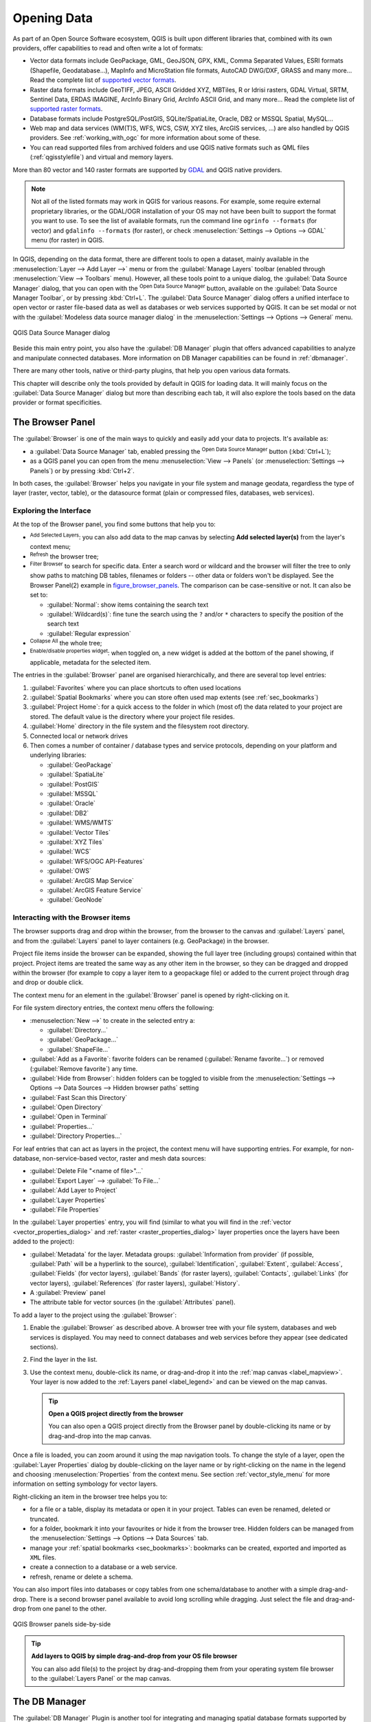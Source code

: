 .. index:: Vector, OGR, Raster, GDAL, Data, Format, QLR
.. index:: PostGreSQL, PostGIS, GeoPackage, SpatiaLite, GRASS, DXF
.. index:: ArcInfo Binary Grid, ArcInfo ASCII Grid, GeoTIFF, Erdas Imagine

.. _opening_data:

**************
 Opening Data
**************

.. only:: html

   .. contents::
      :local:

As part of an Open Source Software ecosystem, QGIS is built upon different
libraries that, combined with its own providers, offer capabilities to read
and often write a lot of formats:

* Vector data formats include GeoPackage, GML, GeoJSON, GPX, KML,
  Comma Separated Values, ESRI formats (Shapefile, Geodatabase...),
  MapInfo and MicroStation file formats, AutoCAD DWG/DXF, 
  GRASS and many more...
  Read the complete list of `supported vector formats
  <https://gdal.org/drivers/vector/index.html>`_.
* Raster data formats include GeoTIFF, JPEG, ASCII Gridded XYZ,
  MBTiles, R or Idrisi rasters, GDAL Virtual, SRTM, Sentinel Data, 
  ERDAS IMAGINE, ArcInfo Binary Grid, ArcInfo ASCII Grid, and
  many more...
  Read the complete list of `supported raster formats
  <https://gdal.org/drivers/raster/index.html>`_.
* Database formats include PostgreSQL/PostGIS, SQLite/SpatiaLite, Oracle, DB2
  or MSSQL Spatial, MySQL...
* Web map and data services (WM(T)S, WFS, WCS, CSW, XYZ tiles, ArcGIS
  services, ...) are also handled by QGIS providers.
  See :ref:`working_with_ogc` for more information about some of these.
* You can read supported files from archived folders and use QGIS native
  formats such as QML files (:ref:`qgisstylefile`) and virtual and memory
  layers.

More than 80 vector and 140 raster formats are supported by
`GDAL <https://gdal.org/>`_ and QGIS native providers.

.. note::

   Not all of the listed formats may work in QGIS for various reasons. For
   example, some require external proprietary libraries, or the GDAL/OGR
   installation of your OS may not have been built to support the format you
   want to use. To see the list of available formats, run the command line
   ``ogrinfo --formats`` (for vector) and ``gdalinfo --formats`` (for raster),
   or check :menuselection:`Settings --> Options --> GDAL` menu (for raster)
   in QGIS.
   
.. let's use ogrinfo until a list of vector formats is provided in a (GDAL/)OGR tab

.. _datasourcemanager:

In QGIS, depending on the data format, there are different tools to open a
dataset, mainly available in the :menuselection:`Layer --> Add Layer -->` menu
or from the :guilabel:`Manage Layers` toolbar (enabled through
:menuselection:`View --> Toolbars` menu).
However, all these tools point to a unique dialog, the :guilabel:`Data Source
Manager` dialog, that you can open with the |dataSourceManager|
:sup:`Open Data Source Manager` button, available on the :guilabel:`Data Source
Manager Toolbar`, or by pressing :kbd:`Ctrl+L`.
The :guilabel:`Data Source Manager` dialog offers a unified interface to open
vector or raster file-based data as well as databases or web services supported
by QGIS.
It can be set modal or not with the |checkbox|
:guilabel:`Modeless data source manager dialog`
in the :menuselection:`Settings --> Options --> General` menu.


.. _figure_datasource_manager:

.. figure:: img/datasource_manager.png
   :align: center

   QGIS Data Source Manager dialog


Beside this main entry point, you also have the |dbManager|
:guilabel:`DB Manager` plugin that offers advanced capabilities to analyze and
manipulate connected databases.
More information on DB Manager capabilities can be found in :ref:`dbmanager`.

There are many other tools, native or third-party plugins, that help you
open various data formats.

This chapter will describe only the tools provided by default in QGIS for
loading data.
It will mainly focus on the :guilabel:`Data Source Manager` dialog but
more than describing each tab, it will also explore the tools based on the data
provider or format specificities.


.. index:: Browse data, Add layers
.. _browser_panel:

The Browser Panel
=================

The :guilabel:`Browser` is one of the main ways to quickly and easily
add your data to projects. It's available as:

* a :guilabel:`Data Source Manager` tab, enabled pressing the
  |dataSourceManager| :sup:`Open Data Source Manager` button (:kbd:`Ctrl+L`);
* as a QGIS panel you can open from the menu :menuselection:`View --> Panels`
  (or |kde| :menuselection:`Settings --> Panels`) or by pressing :kbd:`Ctrl+2`.

In both cases, the :guilabel:`Browser` helps you navigate in your file system
and manage geodata, regardless the type of layer (raster, vector, table),
or the datasource format (plain or compressed files, databases, web services).

Exploring the Interface
-----------------------

At the top of the Browser panel, you find some buttons that help you to:

* |addLayer| :sup:`Add Selected Layers`: you can also add data to the map
  canvas by selecting **Add selected layer(s)** from the layer's context menu;
* |refresh| :sup:`Refresh` the browser tree;
* |filterMap| :sup:`Filter Browser` to search for specific data. Enter a search
  word or wildcard and the browser will filter the tree to only show paths to
  matching DB tables, filenames or folders -- other data or folders won't be
  displayed. See the Browser Panel(2) example in figure_browser_panels_.
  The comparison can be case-sensitive or not. It can also be set to:

  * :guilabel:`Normal`: show items containing the search text
  * :guilabel:`Wildcard(s)`: fine tune the search using the ``?`` and/or ``*``
    characters to specify the position of the search text
  * :guilabel:`Regular expression`

* |collapseTree| :sup:`Collapse All` the whole tree;
* |metadata| :sup:`Enable/disable properties widget`: when toggled on,
  a new widget is added at the bottom of the panel showing, if applicable,
  metadata for the selected item.

The entries in the :guilabel:`Browser` panel are organised
hierarchically, and there are several top level entries:

#. :guilabel:`Favorites` where you can place shortcuts to often used locations
#. :guilabel:`Spatial Bookmarks` where you can store often used map extents
   (see :ref:`sec_bookmarks`)
#. :guilabel:`Project Home`: for a quick access to the folder in which (most of)
   the data related to your project are stored. The default value is the directory
   where your project file resides.
#. :guilabel:`Home` directory in the file system and the filesystem root directory.
#. Connected local or network drives
#. Then comes a number of container / database types and service protocols,
   depending on your platform and underlying libraries:

   * |geoPackage| :guilabel:`GeoPackage`
   * |spatialite| :guilabel:`SpatiaLite`
   * |postgis| :guilabel:`PostGIS`
   * |mssql| :guilabel:`MSSQL`
   * |oracle| :guilabel:`Oracle`
   * |db2| :guilabel:`DB2`
   * |wms| :guilabel:`WMS/WMTS`
   * |vectorTileLayer| :guilabel:`Vector Tiles`
   * |xyz| :guilabel:`XYZ Tiles`
   * |wcs| :guilabel:`WCS`
   * |wfs| :guilabel:`WFS/OGC API-Features`
   * |ows| :guilabel:`OWS`
   * |ams| :guilabel:`ArcGIS Map Service`
   * |afs| :guilabel:`ArcGIS Feature Service`
   * |geonode| :guilabel:`GeoNode`

Interacting with the Browser items
----------------------------------

The browser supports drag and drop within the browser, from the browser to
the canvas and :guilabel:`Layers` panel, and from the :guilabel:`Layers` panel
to layer containers (e.g. GeoPackage) in the browser.

Project file items inside the browser can be expanded, showing the full
layer tree (including groups) contained within that project.
Project items are treated the same way as any other item in the browser,
so they can be dragged and dropped within the browser (for example to
copy a layer item to a geopackage file) or added to the current project
through drag and drop or double click.

The context menu for an element in the :guilabel:`Browser` panel is opened
by right-clicking on it.

For file system directory entries, the context menu offers the following:

* :menuselection:`New -->` to create in the selected entry a:

  * :guilabel:`Directory...`
  * :guilabel:`GeoPackage...`
  * :guilabel:`ShapeFile...`
* :guilabel:`Add as a Favorite`: favorite folders can be renamed
  (:guilabel:`Rename favorite...`) or removed (:guilabel:`Remove favorite`) any time.
* :guilabel:`Hide from Browser`: hidden folders can be toggled to visible from
  the :menuselection:`Settings --> Options --> Data Sources --> Hidden browser
  paths` setting
* :guilabel:`Fast Scan this Directory`
* :guilabel:`Open Directory`
* :guilabel:`Open in Terminal`
* :guilabel:`Properties...`
* :guilabel:`Directory Properties...`

For leaf entries that can act as layers in the project, the context
menu will have supporting entries.
For example, for non-database, non-service-based vector, raster and
mesh data sources:

* :guilabel:`Delete File "<name of file>"...`
* :guilabel:`Export Layer` --> :guilabel:`To File...`
* :guilabel:`Add Layer to Project`
* :guilabel:`Layer Properties`
* :guilabel:`File Properties`

In the :guilabel:`Layer properties` entry, you will find (similar
to what you will find in the
:ref:`vector <vector_properties_dialog>` and
:ref:`raster <raster_properties_dialog>` layer properties once
the layers have been added to the project):

* :guilabel:`Metadata` for the layer.
  Metadata groups: :guilabel:`Information from provider` (if possible,
  :guilabel:`Path` will be a hyperlink to the source),
  :guilabel:`Identification`, :guilabel:`Extent`, :guilabel:`Access`,
  :guilabel:`Fields` (for vector layers), :guilabel:`Bands` (for raster layers),
  :guilabel:`Contacts`, :guilabel:`Links` (for vector layers),
  :guilabel:`References` (for raster layers), :guilabel:`History`.
* A :guilabel:`Preview` panel
* The attribute table for vector sources (in the :guilabel:`Attributes`
  panel).

To add a layer to the project using the :guilabel:`Browser`:

#. Enable the :guilabel:`Browser` as described above.
   A browser tree with your file system, databases and web services is 
   displayed.
   You may need to connect databases and web services before they appear
   (see dedicated sections).
#. Find the layer in the list.
#. Use the context menu, double-click its name, or drag-and-drop it
   into the :ref:`map canvas <label_mapview>`.
   Your layer is now added to the :ref:`Layers panel <label_legend>` and
   can be viewed on the map canvas.

   .. tip:: **Open a QGIS project directly from the browser**

    You can also open a QGIS project directly from the Browser
    panel by double-clicking its name or by drag-and-drop into the map canvas.

Once a file is loaded, you can zoom around it using the map navigation tools.
To change the style of a layer, open the :guilabel:`Layer Properties` dialog
by double-clicking on the layer name or by right-clicking on the name in the
legend and choosing :menuselection:`Properties` from the context menu. See
section :ref:`vector_style_menu` for more information on setting symbology for
vector layers.


Right-clicking an item in the browser tree helps you to:

* for a file or a table, display its metadata or open it in your project.
  Tables can even be renamed, deleted or truncated.
* for a folder, bookmark it into your favourites or hide it from the browser
  tree. Hidden folders can be managed from the :menuselection:`Settings -->
  Options --> Data Sources` tab.
* manage your :ref:`spatial bookmarks <sec_bookmarks>`: bookmarks can be
  created, exported and imported as ``XML`` files.
* create a connection to a database or a web service.
* refresh, rename or delete a schema.

You can also import files into databases or copy tables from one schema/database
to another with a simple drag-and-drop. There is a second browser panel
available to avoid long scrolling while dragging. Just select the file and
drag-and-drop from one panel to the other.

.. _figure_browser_panels:

.. figure:: img/browser_panels.png
   :align: center

   QGIS Browser panels side-by-side


.. tip:: **Add layers to QGIS by simple drag-and-drop from your OS file browser**

   You can also add file(s) to the project by drag-and-dropping them from your
   operating system file browser to the :guilabel:`Layers Panel` or the map
   canvas.

.. index:: DB Manager

The DB Manager
==============

The :guilabel:`DB Manager` Plugin is another tool
for integrating and managing spatial database formats supported by
QGIS (PostGIS, SpatiaLite, GeoPackage, Oracle Spatial, MSSQL, DB2, Virtual
layers). It can be activated from the
:menuselection:`Plugins --> Manage and Install Plugins...` menu.

The |dbManager| :sup:`DB Manager` Plugin provides several features:

* connect to databases and display their structure and contents
* preview tables of databases
* add layers to the map canvas, either by double-clicking or drag-and-drop.
* add layers to a database from the QGIS Browser or from another database
* create SQL queries and add their output to the map canvas
* create :ref:`virtual layers <vector_virtual_layers>`

More information on DB Manager capabilities is found in :ref:`dbmanager`.

.. _figure_db_manager_bis:

.. figure:: img/db_manager.png
   :align: center

   DB Manager dialog


Provider-based loading tools
=============================

Beside the Browser Panel and the DB Manager, the main tools provided by QGIS
to add layers, you'll also find tools that are specific to data providers.

.. note::

  Some :ref:`external plugins <plugins>` also provide tools to open specific
  format files in QGIS.

.. index:: Loading vector, Loading raster
.. index:: ODBC, OGDI, Esri Personal Geodatabase, MySQL
.. _loading_file:

Loading a layer from a file
---------------------------

To load a layer from a file:

#. Open the layer type tab in the :guilabel:`Data Source Manager`
   dialog, ie click the |dataSourceManager| :sup:`Open Data Source Manager`
   button (or press :kbd:`Ctrl+L`) and enable the target tab or:

   * for vector data (like GML, ESRI Shapefile, Mapinfo and DXF layers):
     press :kbd:`Ctrl+Shift+V`, select the :menuselection:`Layer --> Add Layer -->`
     |addOgrLayer| :guilabel:`Add Vector Layer` menu option or
     click on the |addOgrLayer| :sup:`Add Vector Layer` toolbar button.

     .. _figure_vector_add:

     .. figure:: img/addvectorlayerdialog.png
        :align: center

        Add Vector Layer Dialog

   * for raster data (like GeoTiff, MBTiles, GRIdded Binary and DWG layers):
     press :kbd:`Ctrl+Shift+R`, select the :menuselection:`Layer --> Add Layer -->`
     |addRasterLayer| :guilabel:`Add Raster Layer` menu option or
     click on the |addRasterLayer| :sup:`Add Raster Layer` toolbar button. 

     .. _figure_raster_add:

     .. figure:: img/addrasterlayerdialog.png
        :align: center

        Add Raster Layer Dialog

#. Check |radioButtonOn| :guilabel:`File` source type
#. Click on the :guilabel:`...` :sup:`Browse` button
#. Navigate the file system and load a supported data source.
   More than one layer can be loaded at the same time by holding down the
   :kbd:`Ctrl` key and clicking on multiple items in the dialog or holding down
   the :kbd:`Shift` key to select a range of items by clicking on the first and last
   items in the range.
   Only formats that have been well tested appear in the formats filter.
   Other formats can be loaded by selecting ``All files`` (the top item
   in the pull-down menu).
#. Press :guilabel:`Open` to load the selected file into :guilabel:`Data
   Source Manager` dialog
#. You can specify the encoding for vector file if desired
#. Press :guilabel:`Add` to load the file in QGIS and display them in the map view.
   figure_vector_loaded_ shows QGIS after loading the :file:`alaska.shp` file.

   .. _figure_vector_loaded:

   .. figure:: img/shapefileloaded.png
      :align: center

      QGIS with Shapefile of Alaska loaded

.. note::

 Because some formats like MapInfo (e.g., :file:`.tab`) or Autocad (:file:`.dxf`)
 allow mixing different types of geometry in a single file, loading such
 datasets opens a dialog to select geometries to use in order to have one
 geometry per layer.

.. index:: ArcInfo Binary Coverage, Tiger Format, UK National Transfer Format
.. index:: US Census Bureau

The |addOgrLayer| :sup:`Add Vector Layer` and |addRasterLayer| :sup:`Add Raster
Layer` tabs allow loading of layers from source types other than :guilabel:`File`:

* You can load specific vector formats like ``ArcInfo Binary Coverage``,
  ``UK. National Transfer Format``, as well as the raw TIGER format of the
  ``US Census Bureau`` or ``OpenfileGDB``. To do that, you select
  |radioButtonOn| :guilabel:`Directory` as :guilabel:`Source type`.
  In this case, a directory can be selected in the dialog after pressing 
  :guilabel:`...` :sup:`Browse`.
* With the |radioButtonOn| :guilabel:`Database` source type you can select an
  existing database connection or create one to the selected database type.
  Some possible database types are ``ODBC``, ``Esri Personal Geodatabase``,
  ``MSSQL`` as well as ``PostgreSQL`` or ``MySQL`` .

  Pressing the :guilabel:`New` button opens the 
  :guilabel:`Create a New OGR Database Connection` dialog whose parameters
  are among the ones you can find in :ref:`vector_create_stored_connection`.
  Pressing :guilabel:`Open` lets you select from the available tables, for
  example of PostGIS enabled databases.
* The |radioButtonOn| :guilabel:`Protocol: HTTP(S), cloud, etc.` source type
  opens data stored locally or on the network, either publicly accessible,
  or in private buckets of commercial cloud storage services.
  Supported protocol types are:

  * ``HTTP/HTTPS/FTP``, with a :guilabel:`URI` and, if required,
    an :ref:`authentication <authentication_index>`.
  * Cloud storage such as ``AWS S3``, ``Google Cloud Storage``, ``Microsoft
    Azure Blob``, ``Alibaba OSS Cloud``, ``Open Stack Swift Storage``.
    You need to fill in the :guilabel:`Bucket or container` and the
    :guilabel:`Object key`.
  * service supporting OGC ``WFS 3`` (still experimental),
    using ``GeoJSON`` or ``GEOJSON - Newline Delimited`` format or based on
    ``CouchDB`` database.
    A :guilabel:`URI` is required, with optional :ref:`authentication <authentication_index>`.

.. _mesh_loading:

Loading a mesh layer
--------------------

A mesh is an unstructured grid usually with temporal and other components.
The spatial component contains a collection of vertices, edges and faces
in 2D or 3D space. More information on mesh layers at :ref:`label_meshdata`.

To add a mesh layer to QGIS:

#. Open the :menuselection:`Data Source Manager` dialog, either by selecting it
   from the :menuselection:`Layer -->` menu or clicking the |dataSourceManager|
   :sup:`Open Data Source Manager` button.
#. Enable the |addMeshLayer| :guilabel:`Mesh` tab on the left panel
#. Press the :guilabel:`...` :sup:`Browse` button to select the file.
   :ref:`Various formats <mesh_supported_formats>` are supported.
#. Select the layer and press :guilabel:`Add`.
   The layer will be added using the native mesh rendering.

.. _figure_mesh_datasource_manager:

.. figure:: img/mesh_datasource_manager.png
   :align: center

   Mesh tab in Data Source Manager


.. index:: CSV, Delimited text files
   see: Comma Separated Values; CSV
.. _vector_loading_csv:

Importing a delimited text file
-------------------------------

Delimited text files (e.g. :file:`.txt`, :file:`.csv`, :file:`.dat`,
:file:`.wkt`) can be loaded using the tools described above.
This way, they will show up as simple tables.
Sometimes, delimited text files can contain coordinates / geometries
that you could want to visualize.
This is what |addDelimitedTextLayer|:guilabel:`Add Delimited Text Layer`
is designed for.

#. Click the |dataSourceManager| :sup:`Open Data Source Manager` icon to
   open the :guilabel:`Data Source Manager` dialog
#. Enable the |addDelimitedTextLayer| :guilabel:`Delimited Text` tab
#. Select the delimited text file to import (e.g., :file:`qgis_sample_data/csv/elevp.csv`)
   by clicking on the :guilabel:`...` :sup:`Browse` button.
#. In the :guilabel:`Layer name` field, provide the name to use for
   the layer in the project (e.g. :file:`Elevation`).
#. Configure the settings to meet your dataset and needs, as explained below.

.. _figure_delimited_text:

.. figure:: img/delimited_text_dialog.png
   :align: center

   Delimited Text Dialog

File format
...........

Once the file is selected, QGIS attempts to parse the file with the most
recently used delimiter, identifying fields and rows. To enable QGIS to
correctly parse the file, it is important to select the right delimiter.
You can specify a delimiter by choosing between:

* |radioButtonOn|:guilabel:`CSV (comma separated values)` to use the
  comma character.
* |radioButtonOff|:guilabel:`Regular expression delimiter` and enter text
  into the :guilabel:`Expression` field.
  For example, to change the delimiter to tab, use ``\t`` (this is used in
  regular expressions for the tab character).
* |radioButtonOff|:guilabel:`Custom delimiters`, choosing among some predefined
  delimiters like ``comma``, ``space``, ``tab``, ``semicolon``, ... .

Records and fields
..................

Some other convenient options can be used for data recognition:

* :guilabel:`Number of header lines to discard`: convenient when you want to
  avoid the first lines in the file in the import, either because those are
  blank lines or with another formatting.
* |checkbox|:guilabel:`First record has field names`: values in the first
  line are used as field names, otherwise QGIS uses the field names
  ``field_1``, ``field_2``...
* |checkbox|:guilabel:`Detect field types`: automatically recognizes the field
  type. If unchecked then all attributes are treated as text fields.
* |checkbox|:guilabel:`Decimal separator is comma`: you can force
  decimal separator to be a comma.
* |checkbox|:guilabel:`Trim fields`: allows you to trim leading and trailing
  spaces from fields.
* |checkbox|:guilabel:`Discard empty fields`.

As you set the parser properties, a sample data preview updates at the bottom
of the dialog.

Geometry definition
...................

Once the file is parsed, set :guilabel:`Geometry definition` to

* |radioButtonOn|:guilabel:`Point coordinates` and provide the :guilabel:`X
  field`, :guilabel:`Y field`, :guilabel:`Z field` (for 3-dimensional data)
  and :guilabel:`M field` (for the measurement dimension) if the layer is of 
  point geometry type and contains such fields. If the coordinates
  are defined as degrees/minutes/seconds, activate the
  |checkbox|:guilabel:`DMS coordinates` checkbox.
  Provide the appropriate :guilabel:`Geometry CRS` using the |setProjection|
  :sup:`Select CRS` widget.
* |radioButtonOn|:guilabel:`Well known text (WKT)` option if the spatial
  information is represented as WKT: select the :guilabel:`Geometry field`
  containing the WKT geometry and choose the approriate :guilabel:`Geometry
  field` or let QGIS auto-detect it.
  Provide the appropriate :guilabel:`Geometry CRS` using the |setProjection|
  :sup:`Select CRS` widget.
* If the file contains non-spatial data, activate |radioButtonOn| :guilabel:`No
  geometry (attribute only table)` and it will be loaded as an ordinary table.

Layer settings
..............

Additionally, you can enable:

* |checkbox|:guilabel:`Use spatial index` to improve the performance of
  displaying and spatially selecting features.
* |checkbox|:guilabel:`Use subset index` to improve performance of :ref:`subset
  filters <vector_query_builder>` (when defined in the layer properties).
* |checkbox|:guilabel:`Watch file` to watch for changes to the file by other
  applications while QGIS is running.


At the end, click :guilabel:`Add` to add the layer to the map.
In our example, a point layer named ``Elevation`` is added to the project
and behaves like any other map layer in QGIS.
This layer is the result of a query on the :file:`.csv` source file
(hence, linked to it) and would require
:ref:`to be saved <general_saveas>` in order to get a spatial layer on disk.


.. _import_dxfdwg:

Importing a DXF or DWG file
---------------------------

:file:`DXF` and :file:`DWG` files can be added to QGIS by simple drag-and-drop
from the Browser Panel.
You will be prompted to select the sublayers you would like to add
to the project. Layers are added with random style properties.

.. note:: For DXF files containing several geometry types (point, line and/or
   polygon), the name of the layers will be generated as
   *<filename.dxf> entities <geometry type>*.

To keep the dxf/dwg file structure and its symbology in QGIS, you may want to
use the dedicated
:menuselection:`Project --> Import/Export --> Import Layers from DWG/DXF...`
tool which allows you to:

#. import elements from the drawing file into a GeoPackage database.
#. add imported elements to the project.

In the :guilabel:`DWG/DXF Import` dialog, to import the drawing file
contents:

#. Input the location of the :guilabel:`Target package`, i.e. the new
   GeoPackage file that will store the data.
   If an existing file is provided, then it will be overwritten.
#. Specify the coordinate reference system of the data in the drawing file.
#. Check |checkbox| :guilabel:`Expand block references` to import the
   blocks in the drawing file as normal elements.
#. Check |checkbox| :guilabel:`Use curves` to promote the imported layers
   to a ``curved`` geometry type.
#. Use the :guilabel:`Import` button to select the DWG/DXF file to use
   (one per geopackage).
   The GeoPackage database will be automatically populated with the
   drawing file content.
   Depending on the size of the file, this can take some time.

After the :file:`.dwg` or :file:`.dxf` data has been imported into the
GeoPackage database, the frame in the lower half of the dialog is
populated with the list of layers from the imported file.
There you can select which layers to add to the QGIS project:

#. At the top, set a :guilabel:`Group name` to group the drawing files
   in the project.
#. Check layers to show: Each selected layer is added to an ad hoc group which
   contains vector layers for the point, line, label and area features of the
   drawing layer.
   The style of the layers will resemble the look they originally had
   in \*CAD.
#. Choose if the layer should be visible at opening.
#. Checking the |checkbox| :guilabel:`Merge layers` option places all
   layers in a single group.
#. Press :guilabel:`OK` to open the layers in QGIS.


.. _figure_dwg_dxf_import:

.. figure:: img/dwg_dxf_import_dialog.png
    :align: center
    
    Import dialog for DWG/DXF files


.. index:: OSM (OpenStreetMap)
.. _openstreetmap:

Importing OpenStreetMap Vectors
-------------------------------

The OpenStreetMap project is popular because in many countries
no free geodata such as digital road maps are available.
The objective of the OSM project is to create a free editable
map of the world from GPS data, aerial photography and local
knowledge.
To support this objective, QGIS provides support for OSM data.

Using the :guilabel:`Browser Panel`, you can load an :file:`.osm` file to the
map canvas, in which case you'll get a dialog to select sublayers based on the
geometry type.
The loaded layers will contain all the data of that geometry type
in the :file:`.osm` file, and keep the :file:`osm` file data structure.


.. index::
   pair: SpatiaLite; SQLite
.. _label_spatialite:

SpatiaLite Layers
-----------------

|addSpatiaLiteLayer| The first time you load data from a SpatiaLite
database, begin by:

* clicking on the |addSpatiaLiteLayer| :sup:`Add SpatiaLite Layer` toolbar
  button
* selecting the |addSpatiaLiteLayer| :menuselection:`Add SpatiaLite Layer...`
  option from the :menuselection:`Layer --> Add Layer` menu
* or by typing :kbd:`Ctrl+Shift+L`

This will bring up a window that will allow you either to connect to a
SpatiaLite database already known to QGIS (which you choose from the
drop-down menu) or to define a new connection to a new database. To define a
new connection, click on :guilabel:`New` and use the file browser to point to
your SpatiaLite database, which is a file with a :file:`.sqlite` extension.

QGIS also supports editable views in SpatiaLite.


GPS
---

Loading GPS data in QGIS can be done using the core plugin ``GPS Tools``.
Instructions are found in section :ref:`plugin_gps`.


GRASS
-----

Working with GRASS vector data is described in section :ref:`sec_grass`.


.. index:: Database tools, MSSQL Spatial
.. _db_tools:

Database related tools
----------------------

.. index:: Database; Connecting
.. _vector_create_stored_connection:

Creating a stored Connection
............................

In order to read and write tables from a database format QGIS supports
you have to create a connection to that database. While :ref:`QGIS Browser
Panel <browser_panel>` is the simplest and recommanded way to connect to
and use databases, QGIS provides other tools to connect to each
of them and load their tables:

* |addPostgisLayer| :menuselection:`Add PostGIS Layer...` or by typing
  :kbd:`Ctrl+Shift+D`
* |addMssqlLayer| :menuselection:`Add MSSQL Spatial Layer`
* |addOracleLayer| :menuselection:`Add Oracle Spatial Layer...` or by typing
  :kbd:`Ctrl+Shift+O`
* |addDb2Layer| :menuselection:`Add DB2 Spatial Layer...` or by typing
  :kbd:`Ctrl+Shift+2`

These tools are accessible either from the :guilabel:`Manage Layers Toolbar`
and the :menuselection:`Layer --> Add Layer -->` menu.
Connecting to SpatiaLite database is described at :ref:`label_spatialite`.

.. tip:: **Create connection to database from the QGIS Browser Panel**

   Selecting the corresponding database format in the Browser
   tree, right-clicking and choosing connect will provide you
   with the database connection dialog.

Most of the connection dialogs follow a common basis that will be described
below using the PostgreSQL database tool as an example.
For additional settings specific to other providers, you can find
corresponding descriptions at:

* :ref:`create_mssql_connection`;
* :ref:`create_oracle_connection`;
* :ref:`create_db2_connection`.

The first time you use a PostGIS data source, you must create a connection to a
database that contains the data. Begin by clicking the appropriate button as
exposed above, opening an :guilabel:`Add PostGIS Table(s)` dialog
(see figure_add_postgis_tables_).
To access the connection manager, click on the :guilabel:`New`
button to display the
:guilabel:`Create a New PostGIS Connection` dialog.

.. _figure_new_postgis_connection:

.. figure:: img/newpostgisconnection.png
   :align: center

   Create a New PostGIS Connection Dialog


The parameters required for a PostGIS connection are explained below.
For the other database types, see their differences at
:ref:`db_requirements`.

* :guilabel:`Name`: A name for this connection. It can be the same as :guilabel:`Database`.
* :guilabel:`Service`: Service parameter to be used alternatively to hostname/port (and
  potentially database). This can be defined in :file:`pg_service.conf`.
  Check the :ref:`pg-service-file` section for more details.
* :guilabel:`Host`: Name of the database host. This must be a resolvable host name
  such as would be used to open a TCP/IP connection or ping the host. If the
  database is on the same computer as QGIS, simply enter *localhost* here.
* :guilabel:`Port`: Port number the PostgreSQL database server listens on. The default
  port for PostGIS is ``5432``.
* :guilabel:`Database`: Name of the database.
* :guilabel:`SSL mode`: SSL encryption setup
  The following options are available:

  * :guilabel:`Prefer` (the default): I don't care about encryption, but I wish to pay
    the overhead of encryption if the server supports it.
  * :guilabel:`Require`: I want my data to be encrypted, and I accept the overhead. I trust
    that the network will make sure I always connect to the server I want.
  * :guilabel:`Verify CA`: I want my data encrypted, and I accept the overhead. I want to
    be sure that I connect to a server that I trust.
  * :guilabel:`Verify Full`: I want my data encrypted, and I accept the overhead. I want to
    be sure that I connect to a server I trust, and that it's the one I specify.
  * :guilabel:`Allow`: I don't care about security, but I will pay the overhead of
    encryption if the server insists on it.
  * :guilabel:`Disable`: I don't care about security, and I don't want to pay the overhead
    of encryption.

* :guilabel:`Authentication`, basic.

  * :guilabel:`User name`: User name used to log in to the database.
  * :guilabel:`Password`: Password used with *Username* to connect to the database.

  You can save any or both of the ``User name`` and ``Password`` parameters, in
  which case they will be used by default each time you need to connect to this
  database. If not saved, you'll be prompted to supply the credentials to
  connect to the database in next QGIS sessions. The connection
  parameters you entered are stored in a temporary internal cache and returned
  whenever a username/password for the same database is requested, until you
  end the current QGIS session.

  .. warning:: **QGIS User Settings and Security**

   In the :guilabel:`Authentication` tab, saving **username** and **password**
   will keep unprotected credentials in the connection configuration. Those
   **credentials will be visible** if, for instance, you share the project file
   with someone. Therefore, it is advisable to save your credentials in an
   *Authentication configuration* instead (:guilabel:`Configurations` tab -
   See :ref:`authentication_index` for more details) or in a service connection
   file (see :ref:`pg-service-file` for example).

* :guilabel:`Authentication`, configurations.
  Choose an authentication configuration. You can add configurations using
  the |signPlus| button. Choices are:  

  * Basic authentication
  * PKI PKCS#12 authentication
  * PKI paths authentication
  * PKI stored identity certificate

Optionally, depending on the type of database, you can activate the following
checkboxes:

* |checkbox| :guilabel:`Only show layers in the layer registries`
* |checkbox| :guilabel:`Don't resolve type of unrestricted columns (GEOMETRY)`
* |checkbox| :guilabel:`Only look in the 'public' schema`
* |checkbox| :guilabel:`Also list tables with no geometry`
* |checkbox| :guilabel:`Use estimated table metadata`
* |checkbox| :guilabel:`Allow saving/loading QGIS projects in the database`
  - more details :ref:`here <saveprojecttodb>`

.. tip:: **Use estimated table metadata to speed up operations**

   When initializing layers, various queries may be needed to establish the
   characteristics of the geometries stored in the database table. When the
   :guilabel:`Use estimated table metadata` option is checked, these queries
   examine only a sample of the rows and use the table statistics, rather than
   the entire table. This can drastically speed up operations on large
   datasets, but may result in incorrect characterization of layers
   (e.g. the feature count of filtered layers will not be accurately
   determined) and may even cause strange behaviour if columns
   that are supposed to be unique actually are not.

Once all parameters and options are set, you can test the connection by
clicking the :guilabel:`Test Connection` button or apply it by clicking
the :guilabel:`OK` button.
From :guilabel:`Add PostGIS Table(s)`, click now on :guilabel:`Connect`,
and the dialog is filled with tables from the selected database
(as shown in figure_add_postgis_tables_).


.. _db_requirements:

Particular Connection requirements
..................................

Because of database type particularities, provided options are not
the same. Database specific options are described below.

.. _pg-service-file:

PostgreSQL Service connection file
^^^^^^^^^^^^^^^^^^^^^^^^^^^^^^^^^^

The service connection file allows PostgreSQL connection parameters to be
associated with a single service name. That service name can then be specified
by a client and the associated settings will be used.

It's called :file:`.pg_service.conf` under \*nix systems (GNU/Linux,
macOS etc.) and :file:`pg_service.conf` on Windows.

The service file can look like this::

 [water_service]
 host=192.168.0.45
 port=5433
 dbname=gisdb
 user=paul
 password=paulspass

 [wastewater_service]
 host=dbserver.com
 dbname=water
 user=waterpass

.. note:: There are two services in the above example: ``water_service``
  and ``wastewater_service``. You can use these to connect from QGIS,
  pgAdmin, etc. by specifying only the name of the service you want to
  connect to (without the enclosing brackets).
  If you want to use the service with ``psql`` you need to do something
  like ``export PGSERVICE=water_service`` before doing your psql commands.

  You can find all the PostgreSQL parameters
  `here <https://www.postgresql.org/docs/current/libpq-connect.html#LIBPQ-PARAMKEYWORDS>`_

.. note:: If you don't want to save the passwords in the service file you can
  use the
  `.pg_pass <https://www.postgresql.org/docs/current/libpq-pgpass.html>`_
  option.


On \*nix operating systems (GNU/Linux, macOS etc.) you can save the
:file:`.pg_service.conf` file in the user's home directory and
PostgreSQL clients will automatically be aware of it.
For example, if the logged user is ``web``, :file:`.pg_service.conf` should
be saved in the :file:`/home/web/` directory in order to directly work (without
specifying any other environment variables).

You can specify the location of the service file by creating a
``PGSERVICEFILE`` environment variable (e.g. run the
``export PGSERVICEFILE=/home/web/.pg_service.conf``
command under your \*nix OS to temporarily set the ``PGSERVICEFILE``
variable)

You can also make the service file available system-wide (all users) either by
placing the :file:`.pg_service.conf` file in ``pg_config --sysconfdir`` or by
adding the ``PGSYSCONFDIR`` environment variable to specify the directory
containing the service file. If service definitions with the same name exist
in the user and the system file, the user file takes precedence.

.. warning::

  There are some caveats under Windows:

  * The service file should be saved as :file:`pg_service.conf`
    and not as :file:`.pg_service.conf`.
  * The service file should be saved in Unix format in order to work.
    One way to do it is to open it with
    `Notepad++ <https://notepad-plus-plus.org/>`_
    and
    :menuselection:`Edit --> EOL Conversion --> UNIX Format --> File save`.
  * You can add environmental variables in various ways; a tested one, known to
    work reliably, is :menuselection:`Control Panel --> System and Security -->
    System --> Advanced system settings --> Environment Variables` adding
    ``PGSERVICEFILE`` with the path - e.g.
    :file:`C:\\Users\\John\\pg_service.conf`
  * After adding an environment variable you may also need to restart
    the computer.


.. _create_oracle_connection:

Connecting to Oracle Spatial
^^^^^^^^^^^^^^^^^^^^^^^^^^^^

The spatial features in Oracle Spatial aid users in managing geographic and
location data in a native type within an Oracle database.
In addition to some of the options in :ref:`vector_create_stored_connection`,
the connection dialog proposes:

* **Database**: SID or SERVICE_NAME of the Oracle instance;
* **Port**: Port number the Oracle database server listens on. The default
  port is ``1521``;
* **Workspace**: Workspace to switch to.

Optionally, you can activate the following checkboxes:

* |checkbox| :guilabel:`Only look in metadata table`: restricts the displayed
  tables to those that are in the ``all_sdo_geom_metadata`` view. This can
  speed up the initial display of spatial tables.
* |checkbox| :guilabel:`Only look for user's tables`: when searching for spatial
  tables, restricts the search to tables that are owned by the user.
* |checkbox| :guilabel:`Also list tables with no geometry`: indicates that
  tables without geometry should also be listed by default.
* |checkbox| :guilabel:`Use estimated table statistics for the layer metadata`:
  when the layer is set up, various metadata are required for the Oracle table.
  This includes information such as the table row count, geometry type and
  spatial extents of the data in the geometry column. If the table contains a
  large number of rows, determining this metadata can be time-consuming. By
  activating this option, the following fast table metadata operations are
  done: Row count is determined from ``all_tables.num_rows``. Table extents
  are always determined with the SDO_TUNE.EXTENTS_OF function, even if a layer
  filter is applied. Table geometry is determined from the first 100
  non-null geometry rows in the table.
* |checkbox| :guilabel:`Only existing geometry types`: only lists the existing
  geometry types and don't offer to add others.
* |checkbox| :guilabel:`Include additional geometry attributes`.

.. _tip_ORACLE_Spatial_layers:

.. tip:: **Oracle Spatial Layers**

   Normally, an Oracle Spatial layer is defined by an entry in the
   **USER_SDO_METADATA** table.

   To ensure that selection tools work correctly, it is recommended that your
   tables have a **primary key**.


.. _create_db2_connection:

Connecting to DB2 Spatial
^^^^^^^^^^^^^^^^^^^^^^^^^

In addition to some of the options described in
:ref:`vector_create_stored_connection`, the connection to a DB2 database (see
:ref:`label_db2_spatial` for more information) can be specified using either a
:guilabel:`Service/DSN` name defined to ODBC or :guilabel:`Driver`,
:guilabel:`Host` and :guilabel:`Port`.

An ODBC **Service/DSN** connection requires the service name defined to ODBC.

A driver/host/port connection requires:

* **Driver**: Name of the DB2 driver.
  Typically this would be IBM DB2 ODBC DRIVER.
* **DB2 Host**: Name of the database host.
  This must be a resolvable host name such as would be used to open a
  TCP/IP connection or ping the host.
  If the database is on the same computer as QGIS, simply enter
  *localhost* here.
* **DB2 Port**: Port number the DB2 database server listens on.
  The default DB2 LUW port is ``50000``.
  The default DB2 z/OS port is ``446``.

.. _tip_db2_Spatial_layers:

.. tip:: **DB2 Spatial Layers**

   A DB2 Spatial layer is defined by a row in the
   **DB2GSE.ST_GEOMETRY_COLUMNS** view.

.. note::

  In order to work effectively with DB2 spatial tables in QGIS, it is important
  that tables have an INTEGER or BIGINT column defined as PRIMARY KEY and if new
  features are going to be added, this column should also have the GENERATED
  characteristic.

  It is also helpful for the spatial column to be registered with a specific
  spatial reference identifier (most often ``4326`` for WGS84 coordinates).
  A spatial column can be registered by calling the 
  ``ST_Register_Spatial_Column`` stored procedure.


.. _create_mssql_connection:

Connecting to MSSQL Spatial
^^^^^^^^^^^^^^^^^^^^^^^^^^^

In addition to some of the options in :ref:`vector_create_stored_connection`,
creating a new MSSQL connection dialog proposes you to fill a **Provider/DSN**
name. You can also display available databases.


.. _vector_loading_database:

Loading a Database Layer
........................

Once you have one or more connections defined to a database (see section
:ref:`vector_create_stored_connection`), you can load layers from it.
Of course, this requires that data are available. See section
:ref:`vector_import_data_in_postgis` for a discussion on importing data into a
PostGIS database.

To load a layer from a database, you can perform the following steps:

#. Open the "Add <database> table(s)" dialog
   (see :ref:`vector_create_stored_connection`).
#. Choose the connection from the drop-down list and click :guilabel:`Connect`.
#. Select or unselect |checkbox| :guilabel:`Also list tables with no geometry`.
#. Optionally, use some |checkbox| :guilabel:`Search Options` to reduce the
   list of tables to those matching your search. You can also set this option
   before you hit the :guilabel:`Connect` button, speeding up the database
   fetching.
#. Find the layer(s) you wish to add in the list of available layers.
#. Select it by clicking on it. You can select multiple layers by holding
   down the :kbd:`Shift` or :kbd:`Ctrl` key while clicking.
#. If applicable, use the :guilabel:`Set Filter` button (or double-click
   the layer) to start the :guilabel:`Query Builder` dialog (see section
   :ref:`vector_query_builder`) and define which features to load from the
   selected layer. The filter expression appears in the ``sql`` column.
   This restriction can be removed or edited in the :menuselection:`Layer
   Properties --> General --> Provider Feature Filter` frame.
#. The checkbox in the ``Select at id`` column that is activated by default
   gets the feature ids without the attributes and generally speeds up the
   data loading.
#. Click on the :guilabel:`Add` button to add the layer to the map.


.. _figure_add_postgis_tables:

.. figure:: img/addpostgistables.png
   :align: center

   Add PostGIS Table(s) Dialog


.. tip:: **Use the Browser Panel to speed up loading of database table(s)**

  Adding DB tables from the :guilabel:`Data Source Manager` may
  sometimes be time consuming as QGIS fetches statistics and
  properties (e.g. geometry type and field, CRS, number of features)
  for each table beforehand.
  To avoid this, once
  :ref:`the connection is set <vector_create_stored_connection>`,
  it is better to use the :ref:`Browser Panel <browser_panel>` or the
  :ref:`DB Manager <dbmanager>` to drag and drop the database tables
  into the map canvas.


QGIS Custom formats
===================

QGIS proposes two custom formats:

* Temporary Scratch Layer: a memory layer that is bound to the project
  (see :ref:`vector_new_scratch_layer` for more information)
* Virtual Layers: a layer resulting from a query on other layer(s)
  (see :ref:`vector_virtual_layers` for more information)


.. index:: QGIS Layer Definition File, QLR file

QLR - QGIS Layer Definition File
================================

Layer definitions can be saved as a
:ref:`Layer Definition File <qgislayerdefinitionfile>` (QLR -
:file:`.qlr`) using
:menuselection:`Export --> Save As Layer Definition File...` in the layer
context menu.

The QLR format makes it possible to share "complete" QGIS layers with
other QGIS users.
QLR files contain links to the data sources and all the QGIS style
information necessary to style the layer.

QLR files are shown in the Browser Panel and can be used to add
layers (with their saved styles) to the Layers Panel.
You can also drag and drop QLR files from the system file manager into
the map canvas.

Connecting to web services
==========================

With QGIS you can get access to different types of OGC web services (WM(T)S,
WFS(-T), WCS, CSW, ...).
Thanks to QGIS Server, you can also publish such services.
:ref:`QGIS-Server-manual` contains descriptions of these capabilities.

.. index:: XYZ Tile services
.. _xyz_tile:

Using XYZ Tile services
-----------------------

XYZ Tile services can be found in the :guilabel:`XYZ Tiles` top level
entry in the :guilabel:`Browser`.
By default, the OpenStreetMap XYZ Tile service is configured. You can
add other services that use the XYZ Tile protocol by choosing
:guilabel:`New Connection` in the XYZ Tiles context menu (right-click
to open).
figure_xyz_tiles_openstreetmap_ shows the dialog with the OpenStreetMap
XYZ Tile service configuration.

.. _figure_xyz_tiles_openstreetmap:

.. figure:: img/xyz_tiles_dialog_osm.png
   :align: center

   XYZ Tiles - OpenStreetMap configuration

Configurations can be saved (:guilabel:`Save Connections`) to XML
and loaded (:guilabel:`Load Connections`) through the context menu.
Authentication configuration is supported.
The XML file for OpenStreetMap looks like this:

.. code-block:: xml

  <!DOCTYPE connections>
  <qgsXYZTilesConnections version="1.0">
    <xyztiles url="https://tile.openstreetmap.org/{z}/{x}/{y}.png"
     zmin="0" zmax="19" password="" name="OpenStreetMap" username=""
     authcfg="" referer=""/>
  </qgsXYZTilesConnections>
  
Once a connection to a XYZ tile service is set, right-click over the entry to:

* :guilabel:`Edit...` the XYZ connection settings
* :guilabel:`Delete` the connection
* :menuselection:`Export layer... --> To File`, :ref:`saving it as a raster
  <general_saveas>`
* :guilabel:`Add layer to project`: a double-click also adds the layer
* View the :guilabel:`Layer Properties...` and get access to metadata and
  a preview of the data provided by the service.
  More settings are available when the layer has been loaded into the project.


Examples of XYZ Tile services:

* OpenStreetMap Monochrome:
  :guilabel:`URL`: ``http://tiles.wmflabs.org/bw-mapnik/{z}/{x}/{y}.png``,
  :guilabel:`Min. Zoom Level`: 0, :guilabel:`Max. Zoom Level`: 19.
* Google Maps:
  :guilabel:`URL`: ``https://mt1.google.com/vt/lyrs=m&x={x}&y={y}&z={z}``,
  :guilabel:`Min. Zoom Level`: 0, :guilabel:`Max. Zoom Level`: 19.
* Open Weather Map Temperature:
  :guilabel:`URL`: ``http://tile.openweathermap.org/map/temp_new/{z}/{x}/{y}.png?appid={api_key}``
  :guilabel:`Min. Zoom Level`: 0, :guilabel:`Max. Zoom Level`: 19.
  
Handling broken file paths
==========================

When the file path to a data source is wrong, QGIS opens the
:guilabel:`Handle Unavailable Layers` dialog.
You can double-click in the :guilabel:`Datasource` field or click :guilabel:`Browse` to fix
the path.
It is possible to continue working with your project with the broken path by clicking
:guilabel:`Keep Unavailable Layers´ (your layer will then be broken).
Another possibility is to |deleteSelected| :guilabel:`Remove Unavailable Layers`.
As the last step, click :guilabel:`Apply changes`.

When a layer path has been fixed, QGIS scans through all other broken paths and tries
to auto-fix those that have the same broken file path.



.. Substitutions definitions - AVOID EDITING PAST THIS LINE
   This will be automatically updated by the find_set_subst.py script.
   If you need to create a new substitution manually,
   please add it also to the substitutions.txt file in the
   source folder.

.. |addDb2Layer| image:: /static/common/mActionAddDb2Layer.png
   :width: 1.5em
.. |addDelimitedTextLayer| image:: /static/common/mActionAddDelimitedTextLayer.png
   :width: 1.5em
.. |addLayer| image:: /static/common/mActionAddLayer.png
   :width: 1.5em
.. |addMeshLayer| image:: /static/common/mActionAddMeshLayer.png
   :width: 1.5em
.. |addMssqlLayer| image:: /static/common/mActionAddMssqlLayer.png
   :width: 1.5em
.. |addOgrLayer| image:: /static/common/mActionAddOgrLayer.png
   :width: 1.5em
.. |addOracleLayer| image:: /static/common/mActionAddOracleLayer.png
   :width: 1.5em
.. |addPostgisLayer| image:: /static/common/mActionAddPostgisLayer.png
   :width: 1.5em
.. |addRasterLayer| image:: /static/common/mActionAddRasterLayer.png
   :width: 1.5em
.. |addSpatiaLiteLayer| image:: /static/common/mActionAddSpatiaLiteLayer.png
   :width: 1.5em
.. |afs| image:: /static/common/mIconAfs.png
   :width: 1.5em
.. |ams| image:: /static/common/mIconAms.png
   :width: 1.5em
.. |checkbox| image:: /static/common/checkbox.png
   :width: 1.3em
.. |collapseTree| image:: /static/common/mActionCollapseTree.png
   :width: 1.5em
.. |dataSourceManager| image:: /static/common/mActionDataSourceManager.png
   :width: 1.5em
.. |db2| image:: /static/common/mIconDb2.png
   :width: 1.5em
.. |dbManager| image:: /static/common/dbmanager.png
   :width: 1.5em
.. |deleteSelected| image:: /static/common/mActionDeleteSelected.png
   :width: 1.5em
.. |filterMap| image:: /static/common/mActionFilterMap.png
   :width: 1.5em
.. |geoPackage| image:: /static/common/mGeoPackage.png
   :width: 1.5em
.. |geonode| image:: /static/common/mIconGeonode.png
   :width: 1.5em
.. |kde| image:: /static/common/kde.png
   :width: 1.5em
.. |metadata| image:: /static/common/metadata.png
   :width: 1.5em
.. |mssql| image:: /static/common/mIconMssql.png
   :width: 1.5em
.. |oracle| image:: /static/common/mIconOracle.png
   :width: 1.5em
.. |ows| image:: /static/common/mIconOws.png
   :width: 1.5em
.. |postgis| image:: /static/common/mIconPostgis.png
   :width: 1.5em
.. |radioButtonOff| image:: /static/common/radiobuttonoff.png
   :width: 1.5em
.. |radioButtonOn| image:: /static/common/radiobuttonon.png
   :width: 1.5em
.. |refresh| image:: /static/common/mActionRefresh.png
   :width: 1.5em
.. |setProjection| image:: /static/common/mActionSetProjection.png
   :width: 1.5em
.. |signPlus| image:: /static/common/symbologyAdd.png
   :width: 1.5em
.. |spatialite| image:: /static/common/mIconSpatialite.png
   :width: 1.5em
.. |vectorTileLayer| image:: /static/common/mIconVectorTileLayer.png
   :width: 1.5em
.. |wcs| image:: /static/common/mIconWcs.png
   :width: 1.5em
.. |wfs| image:: /static/common/mIconWfs.png
   :width: 1.5em
.. |wms| image:: /static/common/mIconWms.png
   :width: 1.5em
.. |xyz| image:: /static/common/mIconXyz.png
   :width: 1.5em
